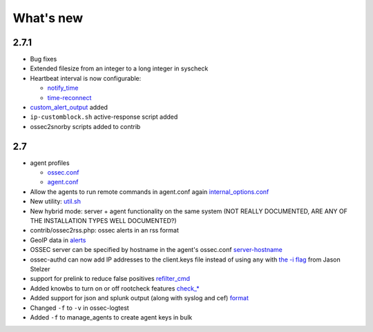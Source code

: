 
##########
What's new
##########


2.7.1
-----

* Bug fixes
* Extended filesize from an integer to a long integer in syscheck
* Heartbeat interval is now configurable:

  * `notify_time <../syntax/head_ossec_config.client.html#element-notify_time>`_ 

  * `time-reconnect <../syntax/head_ossec_config.client.html#element-time-reconnect>`_

* `custom_alert_output <../syntax/head_ossec_config.global.html#element-custom_alert_output>`_ added
* ``ip-customblock.sh`` active-response script added
* ossec2snorby scripts added to contrib



2.7
---

* agent profiles

  * `ossec.conf <../syntax/head_ossec_config.client.html#element-server-ip>`_

  * `agent.conf <../syntax/head_agent_config.html#element-agent_config_options>`_

* Allow the agents to run remote commands in agent.conf again  `internal_options.conf <../syntax/head_internal_options.analysisd.html#intopt-logcollector.remote_commands=0>`_
 
* New utility: `util.sh <../programs/util.sh.html>`_

* New hybrid mode: server + agent functionality on the same system (NOT REALLY DOCUMENTED, ARE ANY OF THE INSTALLATION TYPES WELL DOCUMENTED?)

* contrib/ossec2rss.php: ossec alerts in an rss format

* GeoIP data in `alerts <../syntax/head_ossec_config.global.html#geoip_db_path>`_

* OSSEC server can be specified by hostname in the agent's ossec.conf `server-hostname <../syntax/head_ossec_config.client.html#element-server-hostname>`_

* ossec-authd can now add IP addresses to the client.keys file instead of using ``any`` with `the -i flag <../programs/ossec-authd.html#cmdoption-ossec-authd-i>`_ from Jason Stelzer

* support for prelink to reduce false positives `refilter_cmd <../syntax/head_ossec_config.syscheck.html>`_

* Added knowbs to turn on or off rootcheck features `check_* <../syntax/head_ossec_config.syscheck.html>`_

* Added support for json and splunk output (along with syslog and cef) `format <../syntax/head_ossec_config.syslog_output.html>`_

* Changed ``-f`` to ``-v`` in ossec-logtest

* Added ``-f`` to manage_agents to create agent keys in bulk


